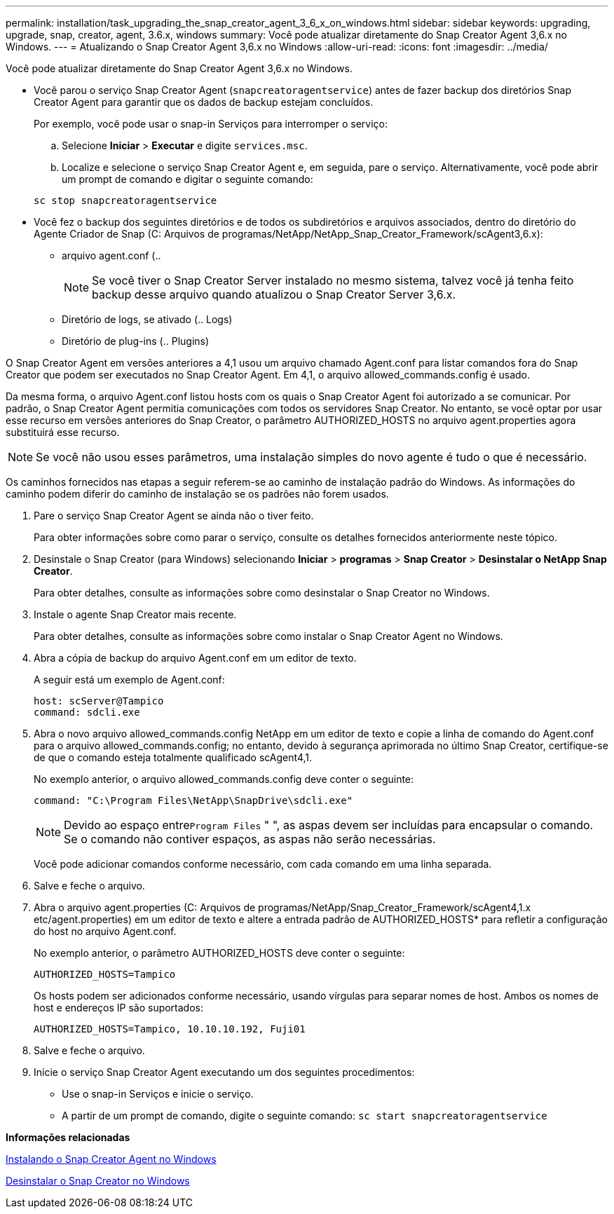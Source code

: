 ---
permalink: installation/task_upgrading_the_snap_creator_agent_3_6_x_on_windows.html 
sidebar: sidebar 
keywords: upgrading, upgrade, snap, creator, agent, 3.6.x, windows 
summary: Você pode atualizar diretamente do Snap Creator Agent 3,6.x no Windows. 
---
= Atualizando o Snap Creator Agent 3,6.x no Windows
:allow-uri-read: 
:icons: font
:imagesdir: ../media/


[role="lead"]
Você pode atualizar diretamente do Snap Creator Agent 3,6.x no Windows.

* Você parou o serviço Snap Creator Agent (`snapcreatoragentservice`) antes de fazer backup dos diretórios Snap Creator Agent para garantir que os dados de backup estejam concluídos.
+
Por exemplo, você pode usar o snap-in Serviços para interromper o serviço:

+
.. Selecione *Iniciar* > *Executar* e digite `services.msc`.
.. Localize e selecione o serviço Snap Creator Agent e, em seguida, pare o serviço. Alternativamente, você pode abrir um prompt de comando e digitar o seguinte comando:


+
[listing]
----
sc stop snapcreatoragentservice
----
* Você fez o backup dos seguintes diretórios e de todos os subdiretórios e arquivos associados, dentro do diretório do Agente Criador de Snap (C: Arquivos de programas/NetApp/NetApp_Snap_Creator_Framework/scAgent3,6.x):
+
** arquivo agent.conf (..
+

NOTE: Se você tiver o Snap Creator Server instalado no mesmo sistema, talvez você já tenha feito backup desse arquivo quando atualizou o Snap Creator Server 3,6.x.

** Diretório de logs, se ativado (.. Logs)
** Diretório de plug-ins (.. Plugins)




O Snap Creator Agent em versões anteriores a 4,1 usou um arquivo chamado Agent.conf para listar comandos fora do Snap Creator que podem ser executados no Snap Creator Agent. Em 4,1, o arquivo allowed_commands.config é usado.

Da mesma forma, o arquivo Agent.conf listou hosts com os quais o Snap Creator Agent foi autorizado a se comunicar. Por padrão, o Snap Creator Agent permitia comunicações com todos os servidores Snap Creator. No entanto, se você optar por usar esse recurso em versões anteriores do Snap Creator, o parâmetro AUTHORIZED_HOSTS no arquivo agent.properties agora substituirá esse recurso.


NOTE: Se você não usou esses parâmetros, uma instalação simples do novo agente é tudo o que é necessário.

Os caminhos fornecidos nas etapas a seguir referem-se ao caminho de instalação padrão do Windows. As informações do caminho podem diferir do caminho de instalação se os padrões não forem usados.

. Pare o serviço Snap Creator Agent se ainda não o tiver feito.
+
Para obter informações sobre como parar o serviço, consulte os detalhes fornecidos anteriormente neste tópico.

. Desinstale o Snap Creator (para Windows) selecionando *Iniciar* > *programas* > *Snap Creator* > *Desinstalar o NetApp Snap Creator*.
+
Para obter detalhes, consulte as informações sobre como desinstalar o Snap Creator no Windows.

. Instale o agente Snap Creator mais recente.
+
Para obter detalhes, consulte as informações sobre como instalar o Snap Creator Agent no Windows.

. Abra a cópia de backup do arquivo Agent.conf em um editor de texto.
+
A seguir está um exemplo de Agent.conf:

+
[listing]
----
host: scServer@Tampico
command: sdcli.exe
----
. Abra o novo arquivo allowed_commands.config NetApp em um editor de texto e copie a linha de comando do Agent.conf para o arquivo allowed_commands.config; no entanto, devido à segurança aprimorada no último Snap Creator, certifique-se de que o comando esteja totalmente qualificado scAgent4,1.
+
No exemplo anterior, o arquivo allowed_commands.config deve conter o seguinte:

+
[listing]
----
command: "C:\Program Files\NetApp\SnapDrive\sdcli.exe"
----
+

NOTE: Devido ao espaço entre[.code]``Program Files`` " ", as aspas devem ser incluídas para encapsular o comando. Se o comando não contiver espaços, as aspas não serão necessárias.

+
Você pode adicionar comandos conforme necessário, com cada comando em uma linha separada.

. Salve e feche o arquivo.
. Abra o arquivo agent.properties (C: Arquivos de programas/NetApp/Snap_Creator_Framework/scAgent4,1.x etc/agent.properties) em um editor de texto e altere a entrada padrão de AUTHORIZED_HOSTS* para refletir a configuração do host no arquivo Agent.conf.
+
No exemplo anterior, o parâmetro AUTHORIZED_HOSTS deve conter o seguinte:

+
[listing]
----
AUTHORIZED_HOSTS=Tampico
----
+
Os hosts podem ser adicionados conforme necessário, usando vírgulas para separar nomes de host. Ambos os nomes de host e endereços IP são suportados:

+
[listing]
----
AUTHORIZED_HOSTS=Tampico, 10.10.10.192, Fuji01
----
. Salve e feche o arquivo.
. Inicie o serviço Snap Creator Agent executando um dos seguintes procedimentos:
+
** Use o snap-in Serviços e inicie o serviço.
** A partir de um prompt de comando, digite o seguinte comando: `sc start snapcreatoragentservice`




*Informações relacionadas*

xref:task_installing_snap_creator_agent_on_windows.adoc[Instalando o Snap Creator Agent no Windows]

xref:task_uninstalling_snap_creator_on_windows.adoc[Desinstalar o Snap Creator no Windows]
